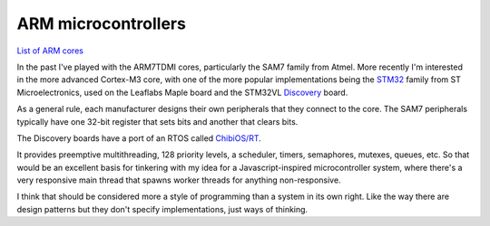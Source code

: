 ARM microcontrollers
====================

`List of ARM cores`_

.. _`List of ARM cores`: http://en.wikipedia.org/wiki/List_of_ARM_microprocessor_cores

In the past I've played with the ARM7TDMI cores, particularly the SAM7 family
from Atmel. More recently I'm interested in the more advanced Cortex-M3 core,
with one of the more popular implementations being the STM32_ family from ST
Microelectronics, used on the Leaflabs Maple board and the STM32VL Discovery_
board.

.. _STM32: http://en.wikipedia.org/wiki/STM32
.. _Discovery: http://en.wikipedia.org/wiki/STM32#Discovery_kits

As a general rule, each manufacturer designs their own peripherals that they
connect to the core. The SAM7 peripherals typically have one 32-bit register
that sets bits and another that clears bits.

The Discovery boards have a port of an RTOS called `ChibiOS/RT`_.

.. _`ChibiOS/RT`: http://en.wikipedia.org/wiki/ChibiOS/RT

It provides preemptive multithreading, 128 priority levels, a scheduler,
timers, semaphores, mutexes, queues, etc. So that would be an excellent basis
for tinkering with my idea for a Javascript-inspired microcontroller system,
where there's a very responsive main thread that spawns worker threads for
anything non-responsive.

I think that should be considered more a style of programming than a system
in its own right. Like the way there are design patterns but they don't
specify implementations, just ways of thinking.
